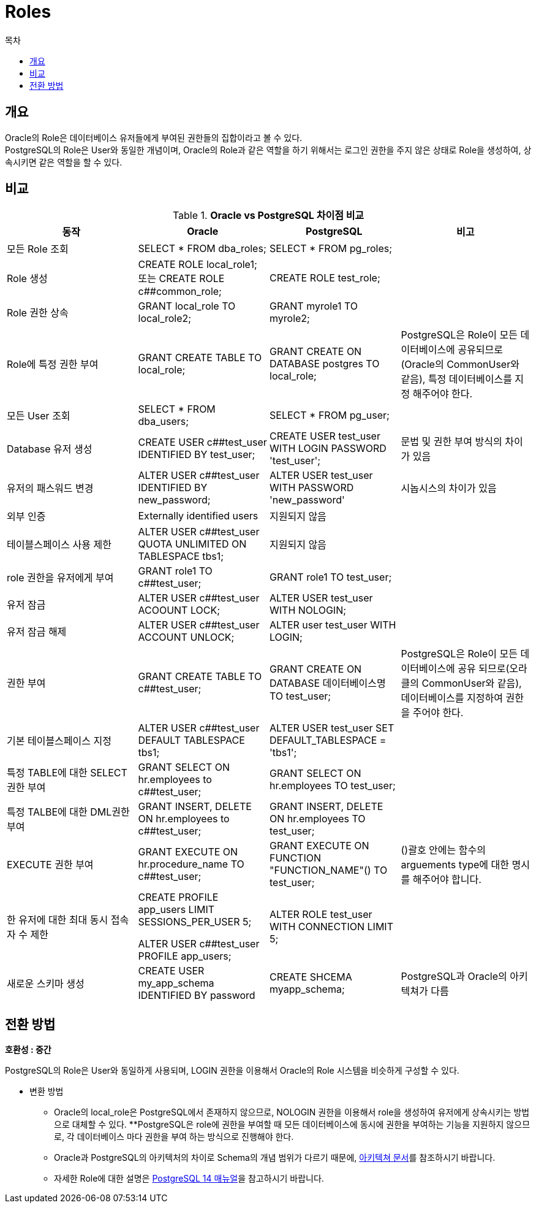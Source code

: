 = Roles
:toc:
:toc-title: 목차


== 개요
Oracle의 Role은 데이터베이스 유저들에게 부여된 권한들의 집합이라고 볼 수 있다. + 
PostgreSQL의 Role은 User와 동일한 개념이며, Oracle의 Role과 같은 역할을 하기 위해서는 로그인 권한을 주지 않은 상태로 Role을 생성하여, 상속시키면 같은 역할을 할 수 있다.


== 비교
[width 500, options=header, cols="4*^"]
.*Oracle vs PostgreSQL 차이점 비교*
|====
|동작
|Oracle
|PostgreSQL
|비고

|모든 Role 조회
|SELECT * FROM dba_roles;
|SELECT * FROM pg_roles;
|

|Role 생성
|CREATE ROLE local_role1;  또는  CREATE ROLE c##common_role;
|CREATE ROLE test_role;
|

|Role 권한 상속
|GRANT local_role TO local_role2;
|GRANT myrole1 TO myrole2;
|

|Role에 특정 권한 부여
|GRANT CREATE TABLE TO local_role;
|GRANT CREATE ON DATABASE postgres TO local_role;
|PostgreSQL은 Role이 모든 데이터베이스에 공유되므로(Oracle의 CommonUser와 같음), 특정 데이터베이스를 지정 해주어야 한다.

|모든 User 조회
|SELECT * FROM dba_users;
|SELECT * FROM pg_user;
|

|Database 유저 생성
|CREATE USER c##test_user IDENTIFIED BY test_user;
|CREATE USER test_user WITH LOGIN PASSWORD 'test_user';
|문법 및 권한 부여 방식의 차이가 있음

|유저의 패스워드 변경
|ALTER USER c##test_user IDENTIFIED BY new_password;
|ALTER USER test_user WITH PASSWORD 'new_password'
|시놉시스의 차이가 있음

|외부 인증
|Externally identified users
|지원되지 않음
|

|테이블스페이스 사용 제한
|ALTER USER c##test_user QUOTA UNLIMITED ON TABLESPACE tbs1;
|지원되지 않음
|

|role 권한을 유저에게 부여
|GRANT role1 TO c##test_user;
|GRANT role1 TO test_user;
|

|유저 잠금
|ALTER USER c##test_user ACOOUNT LOCK;
|ALTER USER test_user WITH NOLOGIN;
|

|유저 잠금 해제
|ALTER USER c##test_user ACCOUNT UNLOCK;
|ALTER user test_user WITH LOGIN;
|

|권한 부여
|GRANT CREATE TABLE TO c##test_user;
|GRANT CREATE ON DATABASE 데이터베이스명 TO test_user;
|PostgreSQL은 Role이 모든 데이터베이스에 공유 되므로(오라클의 CommonUser와 같음), 데이터베이스를 지정하여 권한을 주어야 한다.

|기본 테이블스페이스 지정
|ALTER USER c##test_user DEFAULT TABLESPACE tbs1;
|ALTER USER test_user SET DEFAULT_TABLESPACE = 'tbs1';
|

|특정 TABLE에 대한 SELECT 권한 부여
|GRANT SELECT ON hr.employees to c##test_user;
|GRANT SELECT ON hr.employees TO test_user;
|

|특정 TALBE에 대한 DML권한 부여
|GRANT INSERT, DELETE ON hr.employees to c##test_user;
|GRANT INSERT, DELETE ON hr.employees TO test_user;
|

|EXECUTE 권한 부여
|GRANT EXECUTE ON hr.procedure_name TO c##test_user;
|GRANT EXECUTE ON FUNCTION "FUNCTION_NAME"() TO test_user;
|()괄호 안에는 함수의 arguements type에 대한 명시를 해주어야 합니다.

|한 유저에 대한 최대 동시 접속자 수 제한
|CREATE PROFILE app_users LIMIT SESSIONS_PER_USER 5;

ALTER USER c##test_user PROFILE app_users;
|ALTER ROLE test_user WITH CONNECTION LIMIT 5;
|

|새로운 스키마 생성
|CREATE USER my_app_schema IDENTIFIED BY password
|CREATE SHCEMA myapp_schema;
|PostgreSQL과 Oracle의 아키텍쳐가 다름

|====

== 전환 방법

*호환성 : 중간*

PostgreSQL의 Role은 User와 동일하게 사용되며, LOGIN 권한을 이용해서 Oracle의 Role 시스템을 비슷하게 구성할 수 있다. + 

- 변환 방법
** Oracle의 local_role은 PostgreSQL에서 존재하지 않으므로, NOLOGIN 권한을 이용해서 role을 생성하여 유저에게 상속시키는 방법으로 대체할 수 있다.
**PostgreSQL은 role에 권한을 부여할 때 모든 데이터베이스에 동시에 권한을 부여하는 기능을 지원하지 않으므로, 각 데이터베이스 마다 권한을 부여 하는 방식으로 진행해야 한다.
** Oracle과 PostgreSQL의 아키텍처의 차이로 Schema의 개념 범위가 다르기 때문에, xref:https://hypersql.github.io/postgresql-knowledge/postgresql-internals/chapter01/index.html#[아키텍쳐 문서]를 참조하시기 바랍니다.
** 자세한 Role에 대한 설명은 xref:https://www.postgresql.org/docs/14/user-manag.html#[PostgreSQL 14 매뉴얼]을 참고하시기 바랍니다.